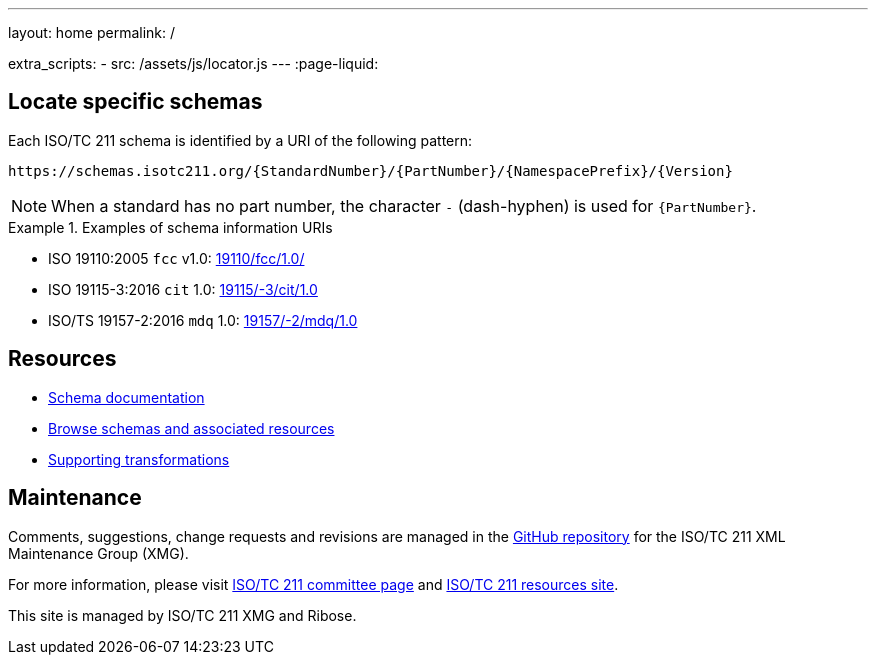 ---
layout: home
permalink: /

extra_scripts:
  - src: /assets/js/locator.js
---
:page-liquid:

[.section.locator]
== Locate specific schemas

Each ISO/TC 211 schema is identified by a URI of the following pattern:

[source]
----
https://schemas.isotc211.org/{StandardNumber}/{PartNumber}/{NamespacePrefix}/{Version}
----

NOTE: When a standard has no part number, the character `-` (dash-hyphen) is
used for `{PartNumber}`.

[example]
.Examples of schema information URIs
====
* ISO 19110:2005 `fcc` v1.0: link:19110/fcc/1.0/[]
* ISO 19115-3:2016 `cit` 1.0: link:19115/-3/cit/1.0[]
* ISO/TS 19157-2:2016 `mdq` 1.0: link:19157/-2/mdq/1.0[]
====

[.section]
== Resources

* link:/docs[Schema documentation]

* link:/schemas[Browse schemas and associated resources]

* link:/transforms[Supporting transformations]


[.section]
== Maintenance

Comments, suggestions, change requests and revisions
are managed in the https://github.com/ISO-TC211/XML[GitHub repository]
for the ISO/TC 211 XML Maintenance Group (XMG).

For more information, please visit
https://committee.iso.org/home/tc211[ISO/TC 211 committee page]
and https://www.isotc211.org/[ISO/TC 211 resources site].

This site is managed by ISO/TC 211 XMG and Ribose.


++++
<template id="schemaLocator">
  <form>
    <div class="input">
      <label for="schemaStandardNumber">Standard number</label>
      <input id="schemaStandardNumber" type="text" placeholder="For example, 19115" name="standardNumber">
    </div>
    <div class="input">
      <label for="schemaPartNumber">Part number</label>
      <input id="schemaPartNumber" type="text" placeholder="3" name="partNumber">
    </div>
    <div class="input">
      <label for="schemaNsPrefix">Namespace prefix</label>
      <input id="schemaNsPrefix" type="text" placeholder="cit" name="nsPrefix">
    </div>
    <div class="input">
      <label for="schemaVersion">Version</label>
      <input id="schemaVersion" type="text" placeholder="1.0" name="version">
    </div>
    <div class="actions">
      <button type="button" name="locate">Locate schema</button>
    </div>
  </form>
</template>
++++
